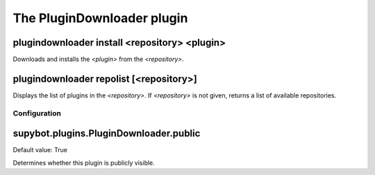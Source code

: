 
.. _plugin-plugindownloader:

The PluginDownloader plugin
===========================

.. _command-plugindownloader-install:

plugindownloader install <repository> <plugin>
^^^^^^^^^^^^^^^^^^^^^^^^^^^^^^^^^^^^^^^^^^^^^^

Downloads and installs the *<plugin>* from the *<repository>*.

.. _command-plugindownloader-repolist:

plugindownloader repolist [<repository>]
^^^^^^^^^^^^^^^^^^^^^^^^^^^^^^^^^^^^^^^^

Displays the list of plugins in the *<repository>*.
If *<repository>* is not given, returns a list of available
repositories.



.. _plugin-plugindownloader-config:

Configuration
-------------

.. _supybot.plugins.PluginDownloader.public:

supybot.plugins.PluginDownloader.public
^^^^^^^^^^^^^^^^^^^^^^^^^^^^^^^^^^^^^^^

Default value: True

Determines whether this plugin is publicly visible.

